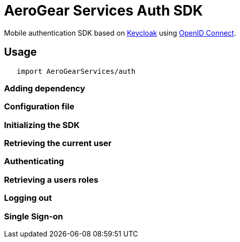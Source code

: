 = AeroGear Services Auth SDK

Mobile authentication SDK based on link:http://www.keycloak.org/[Keycloak] using link:http://openid.net/connect/[OpenID Connect].

== Usage

[source,swift]
----
   import AeroGearServices/auth
----

=== Adding dependency


=== Configuration file


=== Initializing the SDK


=== Retrieving the current user


=== Authenticating


=== Retrieving a users roles


=== Logging out


=== Single Sign-on
